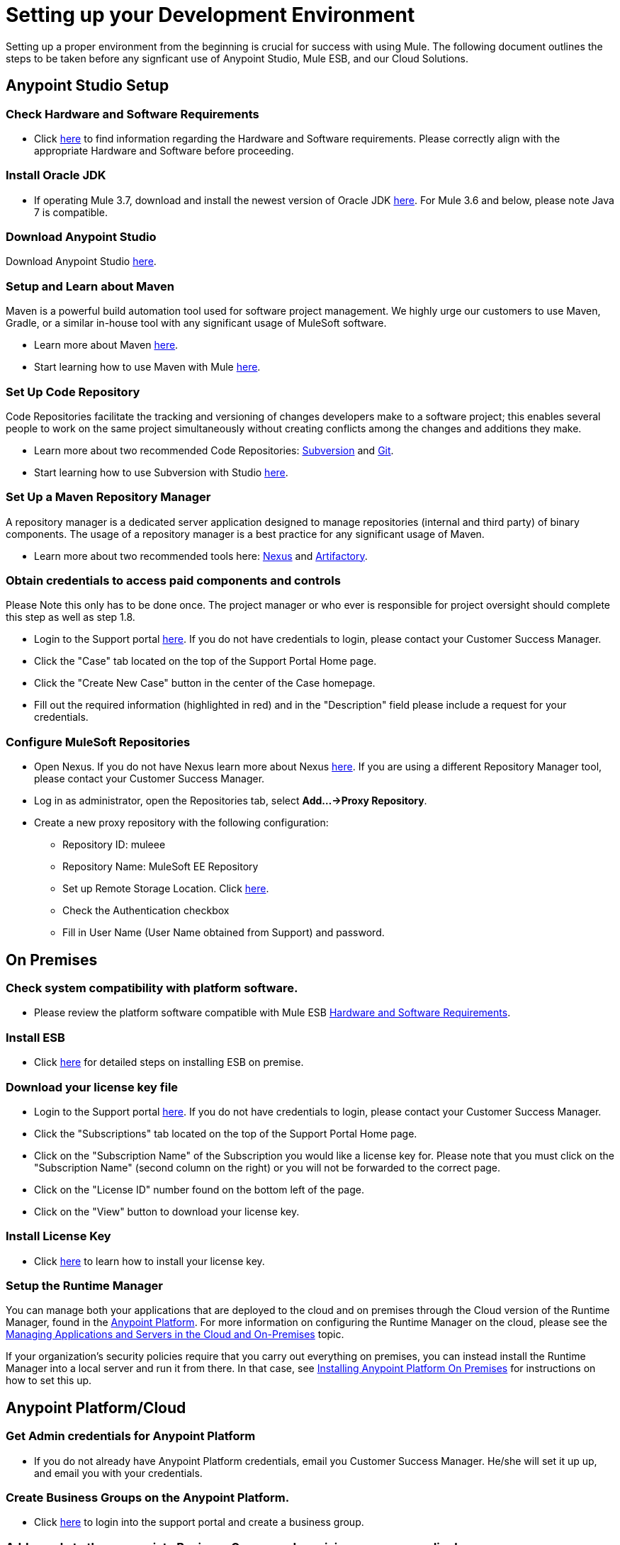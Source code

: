 = Setting up your Development Environment

Setting up a proper environment from the beginning is crucial for success with using Mule. The following document outlines the steps to be taken before any signficant use of Anypoint Studio, Mule ESB, and our Cloud Solutions.

== Anypoint Studio Setup

=== Check Hardware and Software Requirements

* Click link:/mule-user-guide/v/3.7/hardware-and-software-requirements[here] to find information regarding the Hardware and Software requirements. Please correctly align with the appropriate Hardware and Software before proceeding.

=== Install Oracle JDK

* If operating Mule 3.7, download and install the newest version of Oracle JDK link:http://www.oracle.com/technetwork/java/javase/downloads/index.html[here].
For Mule 3.6 and below, please note Java 7 is compatible.

=== Download Anypoint Studio

Download Anypoint Studio link:https://www.mulesoft.com/platform/studio[here].

=== Setup and Learn about Maven

Maven is a powerful build automation tool used for software project management. We highly urge our customers to use Maven, Gradle, or a similar in-house tool with any significant usage of MuleSoft software.

* Learn more about Maven http://maven.apache.org/guides/getting-started/[here].

* Start learning how to use Maven with Mule link:/mule-user-guide/v/3.7/maven-support-in-anypoint-studio[here].

=== Set Up Code Repository

Code Repositories facilitate the tracking and versioning of changes developers make to a software project; this enables several people to work on the same project simultaneously without creating conflicts among the changes and additions they make.

* Learn more about two recommended Code Repositories: link:http://subversion.apache.org/[Subversion] and link:http://git-scm.com/[Git].

* Start learning how to use Subversion with Studio link:/mule-user-guide/v/3.7/using-subversion-with-studio[here].

=== Set Up a Maven Repository Manager

A repository manager is a dedicated server application designed to manage repositories (internal and third party) of binary components. The usage of a repository manager is a best practice for any significant usage of Maven.

* Learn more about two recommended tools here: link:http://www.sonatype.org/nexus/downloads/[Nexus] and link:http://www.jfrog.com/open-source/[Artifactory].

=== Obtain credentials to access paid components and controls

Please Note this only has to be done once. The project manager or who ever is responsible for project oversight should complete this step as well as step 1.8.

* Login to the Support portal link:https://www.mulesoft.com/support-login[here]. If you do not have credentials to login, please contact your Customer Success Manager.

* Click the "Case" tab located on the top of the Support Portal Home page.

* Click the "Create New Case" button in the center of the Case homepage.

* Fill out the required information (highlighted in red) and in the "Description" field please include a request for your credentials.

=== Configure MuleSoft Repositories

* Open Nexus. If you do not have Nexus learn more about Nexus link:http://www.sonatype.org/nexus/downloads/[here]. If you are using a different Repository Manager tool, please contact your Customer Success Manager.

* Log in as administrator, open the Repositories tab, select *Add…->Proxy Repository*.

* Create a new proxy repository with the following configuration:

** Repository ID: muleee

** Repository Name: MuleSoft EE Repository

** Set up Remote Storage Location. Click link:https://repository.mulesoft.org/nexus-ee/content/repositories/releases-ee/[here].

** Check the Authentication checkbox

** Fill in User Name (User Name obtained from Support) and password.

== On Premises

=== Check system compatibility with platform software.

* Please review the platform software compatible with Mule ESB link:/mule-user-guide/v/3.7/hardware-and-software-requirements[Hardware and Software Requirements].

=== Install ESB

* Click link:/mule-user-guide/v/3.7/downloading-and-starting-mule-esb[here] for detailed steps on installing ESB on premise.

=== Download your license key file

* Login to the Support portal link:https://www.mulesoft.com/support-login[here]. If you do not have credentials to login, please contact your Customer Success Manager.

* Click the "Subscriptions" tab located on the top of the Support Portal Home page.

* Click on the "Subscription Name" of the Subscription you would like a license key for. Please note that you must click on the "Subscription Name" (second column on the right) or you will not be forwarded to the correct page.

* Click on the "License ID" number found on the bottom left of the page.

* Click on the "View" button to download your license key.

=== Install License Key

* Click link:/mule-user-guide/v/3.7/installing-an-enterprise-license[here] to learn how to install your license key.

=== Setup the Runtime Manager

You can manage both your applications that are deployed to the cloud and on premises through the Cloud version of the Runtime Manager, found in the link:anypoint.mulesoft.com[Anypoint Platform]. For more information on configuring the Runtime Manager on the cloud, please see the link:/cloudhub/managing-applications-and-servers-in-the-cloud-and-on-premises[Managing Applications and Servers in the Cloud and On-Premises] topic.

If your organization's security policies require that you carry out everything on premises, you can instead install the Runtime Manager into a local server and run it from there. In that case, see link:/anypoint-platform-on-premises/installing-anypoint-on-premises[Installing Anypoint Platform On Premises] for instructions on how to set this up.

== Anypoint Platform/Cloud

=== Get Admin credentials for Anypoint Platform

* If you do not already have Anypoint Platform credentials, email you Customer Success Manager. He/she will set it up up, and email you with your credentials.

=== Create Business Groups on the Anypoint Platform.

* Click link:https://anypoint.mulesoft.com/#/signin[here] to login into the support portal and create a business group.

=== Add people to the appropriate Business Groups and provision access accordingly.

* Click link:https://anypoint.mulesoft.com/#/signin[here] to login into the support portal and add people to business groups.

=== Create Different Environments on Anypoint Platform

* Click link:https://anypoint.mulesoft.com/#/signin[here] to login into the support portal and create different environments.

=== Set Up the Runtime Manager

* It is ready to use! Click link:/cloudhub/getting-started-with-cloudhub[here] to learn how to begin using the Runtime Manager!

=== Use the Platform

* Now that you have an account and are all set up, you are ready to create, build, run, manage, and enhance the experience of using your APIs and cloud based integrations through the platform.

== Frequently Asked Questions

=== Does Studio Require any license keys?

No. Studio does not require any customer specific license keys. Just download Studio link:https://www.mulesoft.com/platform/studio[here] and start learning how to use it link:/mule-fundamentals/v/3.7/anypoint-studio-essentials[here].

=== How many additional users can I add to an account?

Each account is different. Depending on the Customer's Use Case and their needs we provide access to varying numbers of users. Please contact your Customer Success Manager for inquires with regards to the number of users you can add to your account.

=== How do I access the Support Portal?

Login to the Support portal link:https://www.mulesoft.com/support-login[here]. If you do not have credentials to login, please contact your Customer Success Manager.

=== How do I file a support ticket within the Support Portal?

1. Login to the Support portal link:https://www.mulesoft.com/support-login[here]. If you do not have credentials to login, please contact your Customer Success Manager.

2. Click the "Case" tab located on the top of the Support Portal Home page.

3. Click the "Create New Case" button in the center of the Case homepage.

4. Fill out the required information (highlighted in red). Our support team will respond soon.

=== Do you need to configure servers with Anypoint Studio?

No, Anypoint Studio runs as an indepedent application on your machine and it does not need to be configured with any servers.

=== Where do I find my license key?

1. Login to the Support portal link:https://www.mulesoft.com/support-login[here]. If you do not have credentials to login, please contact your Customer Success Manager.

2. Click the "Subscriptions" tab located on the top of the Support Portal Home page.

3. Click on the "Subscription Name" of the Subscription you would like a license key for. Please note that you must click on the "Subscription Name" (second column on the right) or you will not be forwarded to the correct page.

4. Click on the "License ID" number found on the bottom left of the page.

5. Click on the "View" button to download your license key.

=== What happens when my license key expires?

MuleSoft operates an annual subscription model. Every year in order to continue to utilize MuleSoft, you will need to renew your account. Your Customer Success Manager will reach out with regards to renewal during their regular cadence with you. However, if you are ever interested in discussing renewal beforehand, please do not hesitate to reach out to your Customer Success Manager.

== See Also

* link:/mule-fundamentals/v/3.7/anypoint-platform-primer[Anypoint Platform Primer]
* link:/mule-fundamentals/v/3.7/begin-with-the-basics[Begin with the Basics]
* link:/mule-fundamentals/v/3.7/build-a-hello-world-application[Build a Hello World Application]
